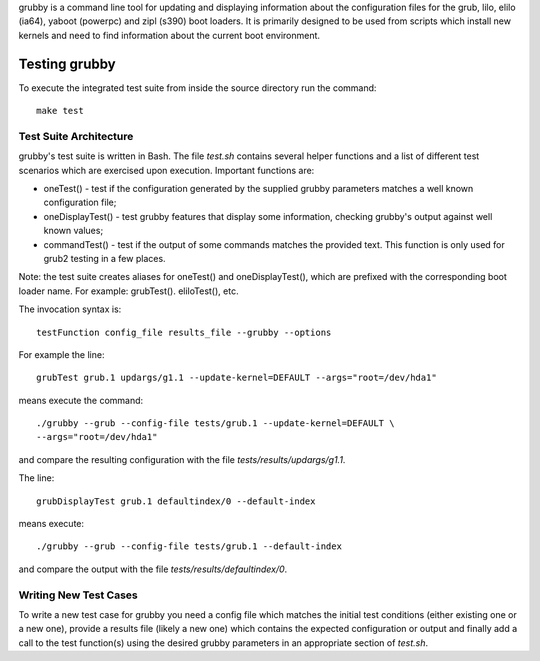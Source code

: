 grubby is a command line tool for updating and displaying information about
the configuration files for the grub, lilo, elilo (ia64), yaboot (powerpc)
and zipl (s390) boot loaders. It is primarily designed to be used from scripts
which install new kernels and need to find information about the current boot
environment.


Testing grubby
==============

To execute the integrated test suite from inside the source directory run the
command::

    make test


Test Suite Architecture
------------------------

grubby's test suite is written in Bash. The file `test.sh` contains several
helper functions and a list of different test scenarios which are exercised
upon execution. Important functions are:

- oneTest() - test if the configuration generated by the supplied grubby
  parameters matches a well known configuration file;

- oneDisplayTest() - test grubby features that display some information,
  checking grubby's output against well known values;

- commandTest() - test if the output of some commands matches the provided
  text. This function is only used for grub2 testing in a few places.


Note: the test suite creates aliases for oneTest() and oneDisplayTest(), which
are prefixed with the corresponding boot loader name. For example:
grubTest(). eliloTest(), etc.

The invocation syntax is::

    testFunction config_file results_file --grubby --options

For example the line::

    grubTest grub.1 updargs/g1.1 --update-kernel=DEFAULT --args="root=/dev/hda1"
    
means execute the command::

    ./grubby --grub --config-file tests/grub.1 --update-kernel=DEFAULT \
    --args="root=/dev/hda1"

and compare the resulting configuration with the file
`tests/results/updargs/g1.1`.


The line::

    grubDisplayTest grub.1 defaultindex/0 --default-index

means execute::

    ./grubby --grub --config-file tests/grub.1 --default-index

and compare the output with the file `tests/results/defaultindex/0`.

Writing New Test Cases
----------------------

To write a new test case for grubby you need a config file which matches the
initial test conditions (either existing one or a new one), provide a 
results file (likely a new one) which contains the expected configuration or
output and finally add a call to the test function(s) using the desired grubby
parameters in an appropriate section of `test.sh`.
